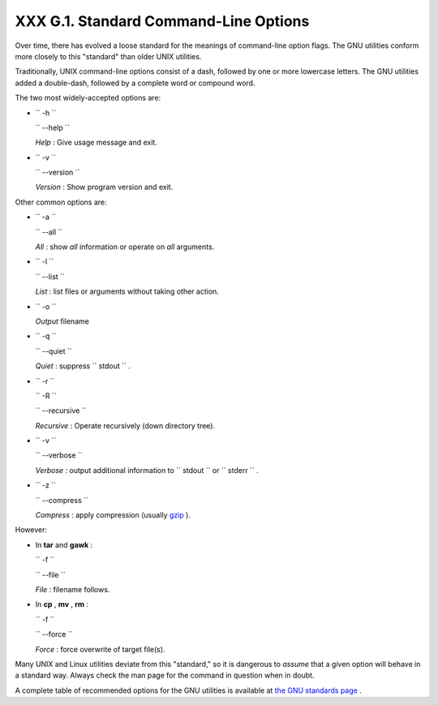 
#######################################
XXX  G.1. Standard Command-Line Options
#######################################

Over time, there has evolved a loose standard for the meanings of
command-line option flags. The GNU utilities conform more closely to
this "standard" than older UNIX utilities.

Traditionally, UNIX command-line options consist of a dash, followed by
one or more lowercase letters. The GNU utilities added a double-dash,
followed by a complete word or compound word.

The two most widely-accepted options are:

-  ``        -h       ``

   ``        --help       ``

   *Help* : Give usage message and exit.

-  ``        -v       ``

   ``        --version       ``

   *Version* : Show program version and exit.

Other common options are:

-  ``        -a       ``

   ``        --all       ``

   *All* : show *all* information or operate on *all* arguments.

-  ``        -l       ``

   ``        --list       ``

   *List* : list files or arguments without taking other action.

-  ``        -o       ``

   *Output* filename

-  ``        -q       ``

   ``        --quiet       ``

   *Quiet* : suppress ``        stdout       `` .

-  ``        -r       ``

   ``        -R       ``

   ``        --recursive       ``

   *Recursive* : Operate recursively (down directory tree).

-  ``        -v       ``

   ``        --verbose       ``

   *Verbose* : output additional information to
   ``        stdout       `` or ``        stderr       `` .

-  ``        -z       ``

   ``        --compress       ``

   *Compress* : apply compression (usually
   `gzip <filearchiv.html#GZIPREF>`__ ).

However:

-  In **tar** and **gawk** :

   ``        -f       ``

   ``        --file       ``

   *File* : filename follows.

-  In **cp** , **mv** , **rm** :

   ``        -f       ``

   ``        --force       ``

   *Force* : force overwrite of target file(s).



|Caution|

Many UNIX and Linux utilities deviate from this "standard," so it is
dangerous to *assume* that a given option will behave in a standard way.
Always check the man page for the command in question when in doubt.




A complete table of recommended options for the GNU utilities is
available at `the GNU standards
page <http://www.gnu.org/prep/standards/>`__ .


.. |Caution| image:: ../images/caution.gif
